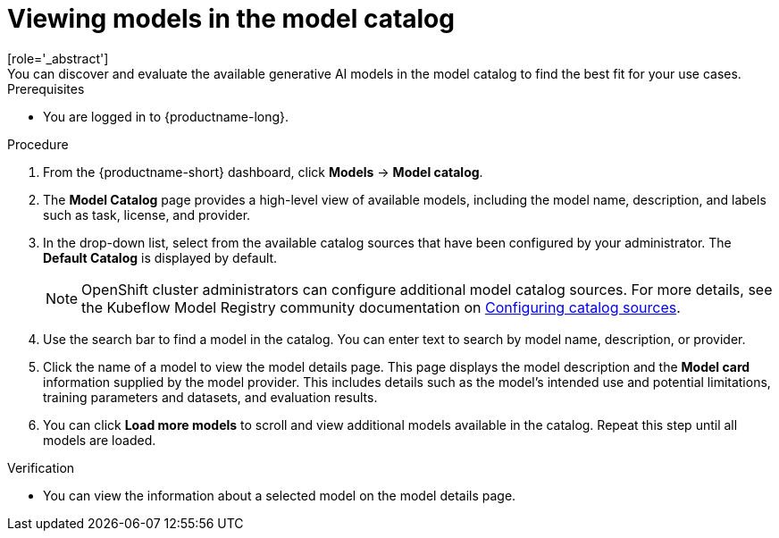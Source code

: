 :_module-type: PROCEDURE

[id="viewing-models-in-the-catalog_{context}"]
= Viewing models in the model catalog
[role='_abstract']
You can discover and evaluate the available generative AI models in the model catalog to find the best fit for your use cases.

.Prerequisites
* You are logged in to {productname-long}.
ifdef::upstream[]
* The model registry component is enabled in your {productname-short} deployment. For more information, see link:{odhdocshome}/working-with-model-registries/#enabling-the-model-registry-component_model-registry[Enabling the model registry component].
endif::[]
ifdef::self-managed[]
* The model registry component is enabled in your {productname-short} deployment. For more information, see link:{rhoaidocshome}{default-format-url}/enabling_the_model_registry_component[Enabling the model registry component].
endif::[]

.Procedure
. From the {productname-short} dashboard, click *Models* -> *Model catalog*.
. The *Model Catalog* page provides a high-level view of available models, including the model name, description, and labels such as task, license, and provider.

. In the drop-down list, select from the available catalog sources that have been configured by your administrator. The *Default Catalog* is displayed by default. 
+
NOTE: OpenShift cluster administrators can configure additional model catalog sources. For more details, see the Kubeflow Model Registry community documentation on https://github.com/kubeflow/model-registry/tree/main/manifests/kustomize/options/catalog#configuring-catalog-sources[Configuring catalog sources]. 

. Use the search bar to find a model in the catalog. You can enter text to search by model name, description, or provider.

. Click the name of a model to view the model details page. This page displays the model description and the *Model card* information supplied by the model provider. This includes details such as the model's intended use and potential limitations, training parameters and datasets, and evaluation results.  

. You can click *Load more models* to scroll and view additional models available in the catalog. Repeat this step until all models are loaded.

.Verification
* You can view the information about a selected model on the model details page.

//[role='_additional-resources']
//.Additional resources

